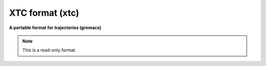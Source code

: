.. _XTC_format:

XTC format (xtc)
================

**A portable format for trajectories (gromacs)**

.. note:: This is a read-only format.

